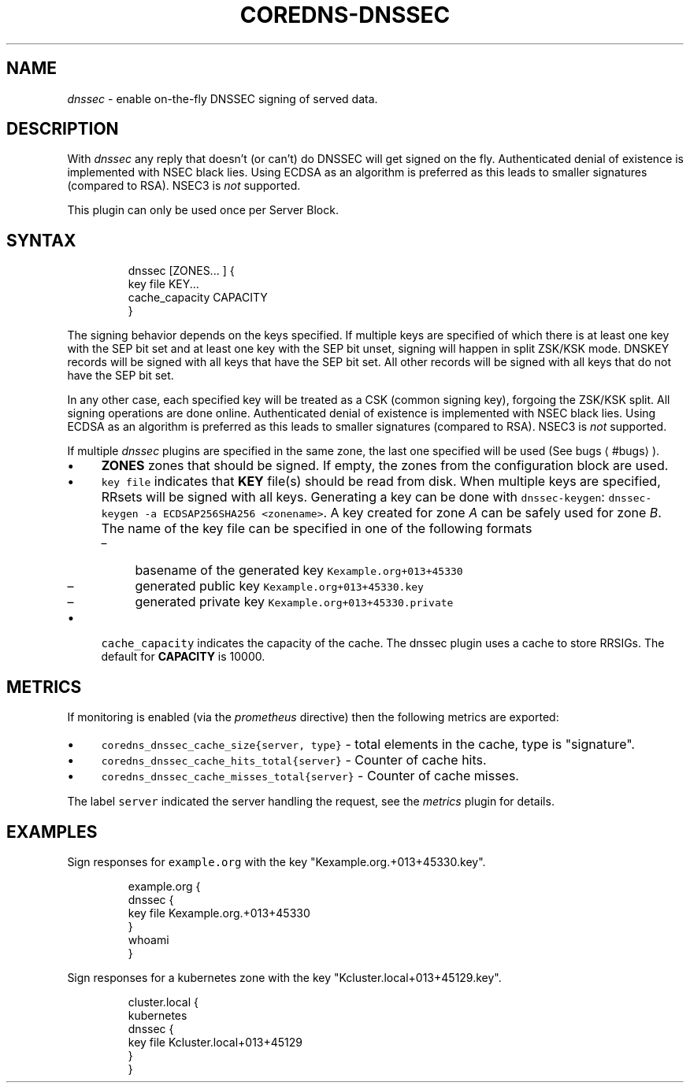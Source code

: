 .\" Generated by Mmark Markdown Processer - mmark.nl
.TH "COREDNS-DNSSEC" "7" "April 2019" "CoreDNS" "CoreDNS Plugins"

.SH NAME
.PP
\fIdnssec\fP - enable on-the-fly DNSSEC signing of served data.

.SH DESCRIPTION
.PP
With \fIdnssec\fP any reply that doesn't (or can't) do DNSSEC will get signed on the fly. Authenticated
denial of existence is implemented with NSEC black lies. Using ECDSA as an algorithm is preferred as
this leads to smaller signatures (compared to RSA). NSEC3 is \fInot\fP supported.

.PP
This plugin can only be used once per Server Block.

.SH SYNTAX
.PP
.RS

.nf
dnssec [ZONES... ] {
    key file KEY...
    cache\_capacity CAPACITY
}

.fi
.RE

.PP
The signing behavior depends on the keys specified. If multiple keys are specified of which there is
at least one key with the SEP bit set and at least one key with the SEP bit unset, signing will happen
in split ZSK/KSK mode. DNSKEY records will be signed with all keys that have the SEP bit set. All other
records will be signed with all keys that do not have the SEP bit set.

.PP
In any other case, each specified key will be treated as a CSK (common signing key), forgoing the
ZSK/KSK split. All signing operations are done online.
Authenticated denial of existence is implemented with NSEC black lies. Using ECDSA as an algorithm
is preferred as this leads to smaller signatures (compared to RSA). NSEC3 is \fInot\fP supported.

.PP
If multiple \fIdnssec\fP plugins are specified in the same zone, the last one specified will be
used (See bugs
\[la]#bugs\[ra]).

.IP \(bu 4
\fBZONES\fP zones that should be signed. If empty, the zones from the configuration block
are used.
.IP \(bu 4
\fB\fCkey file\fR indicates that \fBKEY\fP file(s) should be read from disk. When multiple keys are specified, RRsets
will be signed with all keys. Generating a key can be done with \fB\fCdnssec-keygen\fR: \fB\fCdnssec-keygen -a
ECDSAP256SHA256 <zonename>\fR. A key created for zone \fIA\fP can be safely used for zone \fIB\fP. The name of the
key file can be specified in one of the following formats

.RS
.IP \(en 4
basename of the generated key \fB\fCKexample.org+013+45330\fR
.IP \(en 4
generated public key \fB\fCKexample.org+013+45330.key\fR
.IP \(en 4
generated private key \fB\fCKexample.org+013+45330.private\fR

.RE
.IP \(bu 4
\fB\fCcache_capacity\fR indicates the capacity of the cache. The dnssec plugin uses a cache to store
RRSIGs. The default for \fBCAPACITY\fP is 10000.


.SH METRICS
.PP
If monitoring is enabled (via the \fIprometheus\fP directive) then the following metrics are exported:

.IP \(bu 4
\fB\fCcoredns_dnssec_cache_size{server, type}\fR - total elements in the cache, type is "signature".
.IP \(bu 4
\fB\fCcoredns_dnssec_cache_hits_total{server}\fR - Counter of cache hits.
.IP \(bu 4
\fB\fCcoredns_dnssec_cache_misses_total{server}\fR - Counter of cache misses.


.PP
The label \fB\fCserver\fR indicated the server handling the request, see the \fImetrics\fP plugin for details.

.SH EXAMPLES
.PP
Sign responses for \fB\fCexample.org\fR with the key "Kexample.org.+013+45330.key".

.PP
.RS

.nf
example.org {
    dnssec {
        key file Kexample.org.+013+45330
    }
    whoami
}

.fi
.RE

.PP
Sign responses for a kubernetes zone with the key "Kcluster.local+013+45129.key".

.PP
.RS

.nf
cluster.local {
    kubernetes
    dnssec {
      key file Kcluster.local+013+45129
    }
}

.fi
.RE

